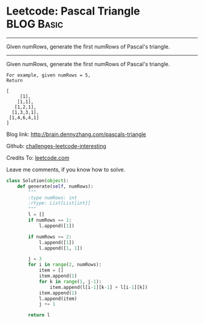 * Leetcode: Pascal Triangle                                   :BLOG:Basic:
#+STARTUP: showeverything
#+OPTIONS: toc:nil \n:t ^:nil creator:nil d:nil
:PROPERTIES:
:type:     #array
:END:
---------------------------------------------------------------------
Given numRows, generate the first numRows of Pascal's triangle.
---------------------------------------------------------------------
Given numRows, generate the first numRows of Pascal's triangle.
#+BEGIN_EXAMPLE
For example, given numRows = 5,
Return

[
     [1],
    [1,1],
   [1,2,1],
  [1,3,3,1],
 [1,4,6,4,1]
]
#+END_EXAMPLE

Blog link: http://brain.dennyzhang.com/pascals-triangle

Github: [[url-external:https://github.com/DennyZhang/challenges-leetcode-interesting/tree/master/pascals-triangle][challenges-leetcode-interesting]]

Credits To: [[url-external:https://leetcode.com/problems/pascals-triangle/description][leetcode.com]]

Leave me comments, if you know how to solve.

#+BEGIN_SRC python
class Solution(object):
    def generate(self, numRows):
        """
        :type numRows: int
        :rtype: List[List[int]]
        """
        l = []
        if numRows == 1:
            l.append([1])

        if numRows >= 2:
            l.append([1])
            l.append([1, 1])

        j = 3
        for i in range(2, numRows):
            item = []
            item.append(1)
            for k in range(1, j-1):
                item.append(l[i-1][k-1] + l[i-1][k])
            item.append(1)
            l.append(item)
            j += 1 

        return l
#+END_SRC
